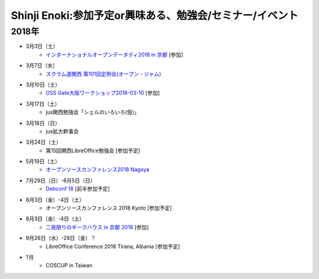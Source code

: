 Shinji Enoki:参加予定or興味ある、勉強会/セミナー/イベント
=========================================================

2018年
^^^^^^^

* 3月3日（土）
   * `インターナショナルオープンデータディ2018 in 京都 <https://opendatakyoto.connpass.com/event/79064/>`_ [参加]

* 3月7日（水）
   * `スクラム道関西 第101回定例会(オープン・ジャム)  <https://scrumdo-kansai.connpass.com/event/81039/>`_

* 3月10日（土）
   * `OSS Gate大阪ワークショップ2018-03-10 <https://oss-gate.doorkeeper.jp/events/69160>`_ [参加]

* 3月17日（土）
   * jus関西勉強会「シェルのいろいろ(仮)」

* 3月18日（日）
   * jus拡大幹事会

* 3月24日（土）
   * 第15回関西LibreOffice勉強会 [参加予定]

* 5月19日（土）
   * `オープンソースカンファレンス2018 Nagoya <https://www.ospn.jp/osc2018-nagoya/>`_

* 7月29日（日）-8月5日（日）
   * `Debconf 18 <https://wiki.debconf.org/wiki/DebConf18>`_ [前半参加予定]

* 8月3日（金）-4日（土）
   * オープンソースカンファレンス 2018 Kyoto [参加予定]

* 8月3日（金）-4日（土）
   * `二夜限りのギークハウス in 京都 2018 <https://atnd.org/events/94723>`_ [参加]

* 9月26日（水）-28日（金）？
   * LibreOffice Conference 2018 Tirana, Albania [参加予定]

* ?月
   * COSCUP in Taiwan

